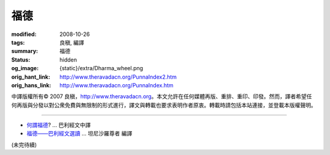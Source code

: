福德
====

:modified: 2008-10-26
:tags: 良稹, 編譯
:summary: 福德
:status: hidden
:og_image: {static}/extra/Dharma_wheel.png
:orig_hant_link: http://www.theravadacn.org/PunnaIndex2.htm
:orig_hans_link: http://www.theravadacn.org/PunnaIndex.htm


.. role:: small
   :class: is-size-7


.. raw:: html

   <div class="columns">
     <div class="column has-background-grey-lighter is-two-thirds">

.. raw:: html

   <div class="container has-text-centered">
     <p class="title is-2">福德</p>
     [中譯]良稹
   </div>

.. raw:: html

   </div>
   <div class="column has-background-light">

中譯版權所有© 2007 良稹，http://www.theravadacn.org。本文允許在任何媒體再版、重排、重印、印發。然而，譯者希望任何再版與分發以對公衆免費與無限制的形式進行，譯文與轉載也要求表明作者原衷。轉載時請包括本站連接，並登載本版權聲明。

.. raw:: html

   </div>
   </div>

----

- `何謂福德`_? ... 巴利經文中譯
- `福德——巴利經文選讀`_ ... 坦尼沙羅尊者 編譯

.. _何謂福德: http://www.theravadacn.org/PunnaIndex2.htm#whatis
.. TODO: replace 何謂福德 link
.. _福德——巴利經文選讀: http://www.theravadacn.org/Sutta/StudyGuidePunna2.htm
.. TODO: replace 福德——巴利經文選讀 link

(未完待續)
